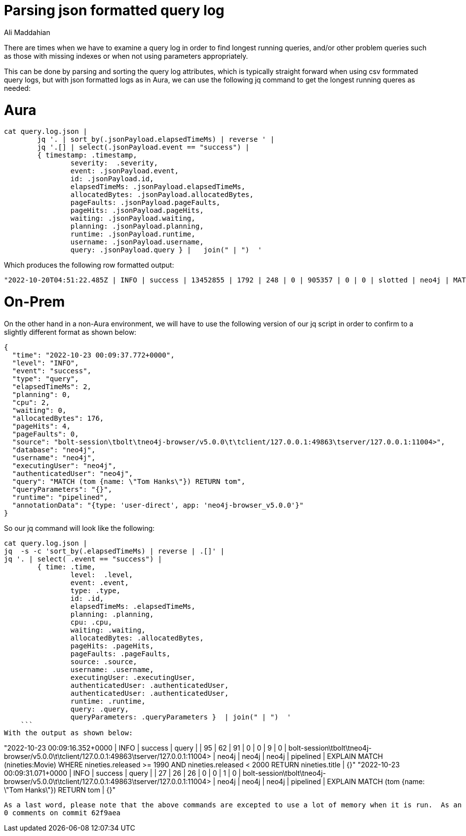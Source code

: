 = Parsing json formatted query log
:slug: parsing-json-formatted-query-logs
:author: Ali Maddahian
:category: operations
:tags: cypher, query, tunning
:neo4j-versions: 4.0, 4.1, 4.2, 4.3, 4.4, 5.0


There are times when we have to examine a query log in order to find longest running queries, and/or other problem queries such as those with missing indexes or when not using parameters appropriately.

This can be done by parsing and sorting the query log attributes, which is typically straight forward when using csv formmated query logs, but with json formatted logs as in Aura, we can use the following jq command to get the longest running queres as needed:

# Aura
```
cat query.log.json |
	jq '. | sort_by(.jsonPayload.elapsedTimeMs) | reverse ' |
	jq '.[] | select(.jsonPayload.event == "success") |
	{ timestamp: .timestamp,
		severity:  .severity,
		event: .jsonPayload.event,
		id: .jsonPayload.id,
		elapsedTimeMs: .jsonPayload.elapsedTimeMs,
		allocatedBytes: .jsonPayload.allocatedBytes,
		pageFaults: .jsonPayload.pageFaults,
		pageHits: .jsonPayload.pageHits,
		waiting: .jsonPayload.waiting,
		planning: .jsonPayload.planning,
		runtime: .jsonPayload.runtime,
		username: .jsonPayload.username,
		query: .jsonPayload.query } |   join(" | ")  '
```
Which produces the following row formatted output:
```
"2022-10-20T04:51:22.485Z | INFO | success | 13452855 | 1792 | 248 | 0 | 905357 | 0 | 0 | slotted | neo4j | MATCH (n) return n"
```
# On-Prem
On the other hand in a non-Aura environment, we will have to use the following version of our jq script in order to confirm to a slightly different format as shown below:
```
{
  "time": "2022-10-23 00:09:37.772+0000",
  "level": "INFO",
  "event": "success",
  "type": "query",
  "elapsedTimeMs": 2,
  "planning": 0,
  "cpu": 2,
  "waiting": 0,
  "allocatedBytes": 176,
  "pageHits": 4,
  "pageFaults": 0,
  "source": "bolt-session\tbolt\tneo4j-browser/v5.0.0\t\tclient/127.0.0.1:49863\tserver/127.0.0.1:11004>",
  "database": "neo4j",
  "username": "neo4j",
  "executingUser": "neo4j",
  "authenticatedUser": "neo4j",
  "query": "MATCH (tom {name: \"Tom Hanks\"}) RETURN tom",
  "queryParameters": "{}",
  "runtime": "pipelined",
  "annotationData": "{type: 'user-direct', app: 'neo4j-browser_v5.0.0'}"
}
```

So our jq command will look like the following:

```
cat query.log.json | 
jq  -s -c 'sort_by(.elapsedTimeMs) | reverse | .[]' | 
jq '. | select( .event == "success") |
	{ time: .time,
		level:  .level,
		event: .event,
		type: .type,
		id: .id,
		elapsedTimeMs: .elapsedTimeMs,
		planning: .planning,
		cpu: .cpu,
		waiting: .waiting,
		allocatedBytes: .allocatedBytes,
		pageHits: .pageHits,
		pageFaults: .pageFaults,
		source: .source,
		username: .username,
		executingUser: .executingUser,
		authenticatedUser: .authenticatedUser,
		authenticatedUser: .authenticatedUser,
		runtime: .runtime,
		query: .query,
		queryParameters: .queryParameters }  | join(" | ")  '
    ```
With the output as shown below:
```
"2022-10-23 00:09:16.352+0000 | INFO | success | query |  | 95 | 62 | 91 | 0 | 0 | 9 | 0 | bolt-session\tbolt\tneo4j-browser/v5.0.0\t\tclient/127.0.0.1:49863\tserver/127.0.0.1:11004> | neo4j | neo4j | neo4j | pipelined | EXPLAIN MATCH (nineties:Movie) WHERE nineties.released >= 1990 AND nineties.released < 2000 RETURN nineties.title | {}"
"2022-10-23 00:09:31.071+0000 | INFO | success | query |  | 27 | 26 | 26 | 0 | 0 | 1 | 0 | bolt-session\tbolt\tneo4j-browser/v5.0.0\t\tclient/127.0.0.1:49863\tserver/127.0.0.1:11004> | neo4j | neo4j | neo4j | pipelined | EXPLAIN MATCH (tom {name: \"Tom Hanks\"}) RETURN tom | {}"
```
As a last word, please note that the above commands are excepted to use a lot of memory when it is run.  As an example, for a 7GB file (uncompressed) with some 4 million entries, it used about 60GB of memory and finished in about 10 minutes.
0 comments on commit 62f9aea
